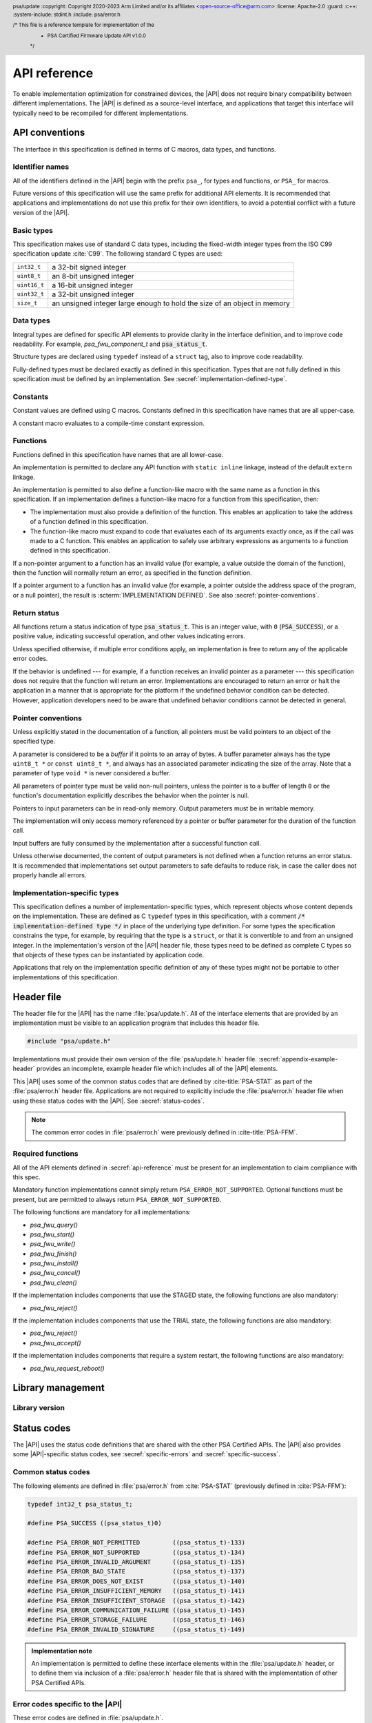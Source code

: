 
.. SPDX-FileCopyrightText: Copyright 2020-2023 Arm Limited and/or its affiliates <open-source-office@arm.com>
.. SPDX-License-Identifier: CC-BY-SA-4.0 AND LicenseRef-Patent-license

.. header:: psa/update
   :copyright: Copyright 2020-2023 Arm Limited and/or its affiliates <open-source-office@arm.com>
   :license: Apache-2.0
   :guard:
   :c++:
   :system-include: stdint.h
   :include: psa/error.h

   /* This file is a reference template for implementation of the
    * PSA Certified Firmware Update API v1.0.0
    */

.. _api-reference:

API reference
=============

To enable implementation optimization for constrained devices, the |API| does not require binary compatibility between different implementations. The |API| is defined as a source-level interface, and applications that target this interface will typically need to be recompiled for different implementations.

.. _api-conventions:

API conventions
---------------

The interface in this specification is defined in terms of C macros, data types, and functions.

Identifier names
^^^^^^^^^^^^^^^^

All of the identifiers defined in the |API| begin with the prefix ``psa_``, for types and functions, or ``PSA_`` for macros.

Future versions of this specification will use the same prefix for additional API elements. It is recommended that applications and implementations do not use this prefix for their own identifiers, to avoid a potential conflict with a future version of the |API|.

Basic types
^^^^^^^^^^^

This specification makes use of standard C data types, including the fixed-width integer types from the ISO C99 specification update :cite:`C99`. The following standard C types are used:

.. csv-table::
   :widths: auto
   :align: left

   ``int32_t``, a 32-bit signed integer
   ``uint8_t``, an 8-bit unsigned integer
   ``uint16_t``, a 16-bit unsigned integer
   ``uint32_t``, a 32-bit unsigned integer
   ``size_t``, an unsigned integer large enough to hold the size of an object in memory

Data types
^^^^^^^^^^

Integral types are defined for specific API elements to provide clarity in the interface definition, and to improve code readability. For example, `psa_fwu_component_t` and :code:`psa_status_t`.

Structure types are declared using ``typedef`` instead of a ``struct`` tag, also to improve code readability.

Fully-defined types must be declared exactly as defined in this specification. Types that are not fully defined in this specification must be defined by an implementation. See :secref:`implementation-defined-type`.

Constants
^^^^^^^^^

Constant values are defined using C macros. Constants defined in this specification have names that are all upper-case.

A constant macro evaluates to a compile-time constant expression.

.. _function-convention:

Functions
^^^^^^^^^

Functions defined in this specification have names that are all lower-case.

An implementation is permitted to declare any API function with ``static inline`` linkage, instead of the default ``extern`` linkage.

An implementation is permitted to also define a function-like macro with the same name as a function in this specification. If an implementation defines a function-like macro for a function from this specification, then:

*  The implementation must also provide a definition of the function. This enables an application to take the address of a function defined in this specification.
*  The function-like macro must expand to code that evaluates each of its arguments exactly once, as if the call was made to a C function. This enables an application to safely use arbitrary expressions as arguments to a function defined in this specification.

If a non-pointer argument to a function has an invalid value (for example, a value outside the domain of the function), then the function will normally return an error, as specified in the function definition.

If a pointer argument to a function has an invalid value (for example, a pointer outside the address space of the program, or a null pointer), the result is :scterm:`IMPLEMENTATION DEFINED`. See also :secref:`pointer-conventions`.

Return status
^^^^^^^^^^^^^

All functions return a status indication of type :code:`psa_status_t`. This is an integer value, with ``0`` (:code:`PSA_SUCCESS`), or a positive value, indicating successful operation, and other values indicating errors.

Unless specified otherwise, if multiple error conditions apply, an implementation is free to return any of the applicable error codes.

If the behavior is undefined --- for example, if a function receives an invalid pointer as a parameter --- this specification does not require that the function will return an error. Implementations are encouraged to return an error or halt the application in a manner that is appropriate for the platform if the undefined behavior condition can be detected. However, application developers need to be aware that undefined behavior conditions cannot be detected in general.

.. _pointer-conventions:

Pointer conventions
^^^^^^^^^^^^^^^^^^^

Unless explicitly stated in the documentation of a function, all pointers must be valid pointers to an object of the specified type.

A parameter is considered to be a *buffer* if it points to an array of bytes. A buffer parameter always has the type ``uint8_t *`` or ``const uint8_t *``, and always has an associated parameter indicating the size of the array. Note that a parameter of type ``void *`` is never considered a buffer.

All parameters of pointer type must be valid non-null pointers, unless the pointer is to a buffer of length ``0`` or the function's documentation explicitly describes the behavior when the pointer is null.

Pointers to input parameters can be in read-only memory. Output parameters must be in writable memory.

The implementation will only access memory referenced by a pointer or buffer parameter for the duration of the function call.

Input buffers are fully consumed by the implementation after a successful function call.

Unless otherwise documented, the content of output parameters is not defined when a function returns an error status. It is recommended that implementations set output parameters to safe defaults to reduce risk, in case the caller does not properly handle all errors.

.. _implementation-defined-type:

Implementation-specific types
^^^^^^^^^^^^^^^^^^^^^^^^^^^^^

This specification defines a number of implementation-specific types, which represent objects whose content depends on the implementation. These are defined as C ``typedef`` types in this specification, with a comment :code:`/* implementation-defined type */` in place of the underlying type definition. For some types the specification constrains the type, for example, by requiring that the type is a ``struct``, or that it is convertible to and from an unsigned integer. In the implementation's version of the |API| header file, these types need to be defined as complete C types so that objects of these types can be instantiated by application code.

Applications that rely on the implementation specific definition of any of these types might not be portable to other implementations of this specification.


Header file
-----------

The header file for the |API| has the name :file:`psa/update.h`. All of the interface elements that are provided by an implementation must be visible to an application program that includes this header file.

.. code-block:: none

   #include "psa/update.h"

Implementations must provide their own version of the :file:`psa/update.h` header file. :secref:`appendix-example-header` provides an incomplete, example header file which includes all of the |API| elements.

This |API| uses some of the common status codes that are defined by :cite-title:`PSA-STAT` as part of the :file:`psa/error.h` header file. Applications are not required to explicitly include the :file:`psa/error.h` header file when using these status codes with the |API|. See :secref:`status-codes`.

.. note::
   The common error codes in :file:`psa/error.h` were previously defined in :cite-title:`PSA-FFM`.

.. _required_functions:

Required functions
^^^^^^^^^^^^^^^^^^

All of the API elements defined in :secref:`api-reference` must be present for an implementation to claim compliance with this spec.

Mandatory function implementations cannot simply return ``PSA_ERROR_NOT_SUPPORTED``. Optional functions must be present, but are permitted to always return ``PSA_ERROR_NOT_SUPPORTED``.

The following functions are mandatory for all implementations:

*  `psa_fwu_query()`
*  `psa_fwu_start()`
*  `psa_fwu_write()`
*  `psa_fwu_finish()`
*  `psa_fwu_install()`
*  `psa_fwu_cancel()`
*  `psa_fwu_clean()`

If the implementation includes components that use the STAGED state, the following functions are also mandatory:

*  `psa_fwu_reject()`

If the implementation includes components that use the TRIAL state, the following functions are also mandatory:

*  `psa_fwu_reject()`
*  `psa_fwu_accept()`

If the implementation includes components that require a system restart, the following functions are also mandatory:

*  `psa_fwu_request_reboot()`


Library management
------------------

Library version
^^^^^^^^^^^^^^^

.. macro:: PSA_FWU_API_VERSION_MAJOR
   :api-version: major

   .. summary::
      The major version of this implementation of the Firmware Update API.

.. macro:: PSA_FWU_API_VERSION_MINOR
   :api-version: minor

   .. summary::
      The minor version of this implementation of the Firmware Update API.


.. _status-codes:

Status codes
------------

The |API| uses the status code definitions that are shared with the other PSA Certified APIs. The |API| also provides some |API|-specific status codes, see :secref:`specific-errors` and :secref:`specific-success`.

Common status codes
^^^^^^^^^^^^^^^^^^^

The following elements are defined in :file:`psa/error.h` from :cite:`PSA-STAT` (previously defined in :cite:`PSA-FFM`):

.. code-block:: xref

   typedef int32_t psa_status_t;

   #define PSA_SUCCESS ((psa_status_t)0)

   #define PSA_ERROR_NOT_PERMITTED         ((psa_status_t)-133)
   #define PSA_ERROR_NOT_SUPPORTED         ((psa_status_t)-134)
   #define PSA_ERROR_INVALID_ARGUMENT      ((psa_status_t)-135)
   #define PSA_ERROR_BAD_STATE             ((psa_status_t)-137)
   #define PSA_ERROR_DOES_NOT_EXIST        ((psa_status_t)-140)
   #define PSA_ERROR_INSUFFICIENT_MEMORY   ((psa_status_t)-141)
   #define PSA_ERROR_INSUFFICIENT_STORAGE  ((psa_status_t)-142)
   #define PSA_ERROR_COMMUNICATION_FAILURE ((psa_status_t)-145)
   #define PSA_ERROR_STORAGE_FAILURE       ((psa_status_t)-146)
   #define PSA_ERROR_INVALID_SIGNATURE     ((psa_status_t)-149)

.. admonition:: Implementation note

   An implementation is permitted to define these interface elements within the :file:`psa/update.h` header, or to define them via inclusion of a :file:`psa/error.h` header file that is shared with the implementation of other PSA Certified APIs.


.. _specific-errors:

Error codes specific to the |API|
^^^^^^^^^^^^^^^^^^^^^^^^^^^^^^^^^

These error codes are defined in :file:`psa/update.h`.

.. macro:: PSA_ERROR_DEPENDENCY_NEEDED
   :definition: ((psa_status_t)-156)

   .. summary:: A status code that indicates that the firmware of another component requires updating.

   This error indicates that the firmware image depends on a newer version of the firmware for another component. The firmware of the other component must be updated before this firmware image can be installed, or both components must be updated at the same time.

   See :secref:`dependencies` and :secref:`multi-component-updates`.

.. macro:: PSA_ERROR_FLASH_ABUSE
   :definition: ((psa_status_t)-160)

   .. summary:: A status code that indicates that the system is limiting i/o operations to avoid rapid flash exhaustion.

   Excessive i/o operations can cause certain types of flash memories to wear out, resulting in storage device failure. This error code can be used by a system that detects unusually high i/o activity, to reduce the risk of flash exhaustion.

   The time-out period is :scterm:`implementation defined`.

.. macro:: PSA_ERROR_INSUFFICIENT_POWER
   :definition: ((psa_status_t)-161)

   .. summary:: A status code that indicates that the system does not have enough power to carry out the request.

   A function can return this error code if it determines that there is not sufficient power or energy available to reliably complete the operation.

   Operations that update the state of the firmware can require significant energy to reprogram the non-volatile memories. It is recommended to wait until sufficient energy is available for the update process, rather than failing to update the firmware and leaving the device temporarily or permanently non-operational.


.. _specific-success:

Success status codes specific to the |API|
^^^^^^^^^^^^^^^^^^^^^^^^^^^^^^^^^^^^^^^^^^

These success codes are defined in :file:`psa/update.h`.

.. macro:: PSA_SUCCESS_REBOOT
   :definition: ((psa_status_t)+1)

   .. summary::
      The action was completed successfully and requires a system reboot to complete installation.


.. macro:: PSA_SUCCESS_RESTART
   :definition: ((psa_status_t)+2)

   .. summary::
      The action was completed successfully and requires a restart of the component to complete installation.


Firmware components
-------------------

Component identifier
^^^^^^^^^^^^^^^^^^^^

.. typedef:: uint8_t psa_fwu_component_t

   .. summary::
      Firmware component type identifier.

   A value of type `psa_fwu_component_t` identifies a firmware component on this device. This is used to specify which component a function call applies to.

   In systems that only have a single component, it is recommended that the caller uses the value ``0`` in calls that require a component identifier.

Component version
^^^^^^^^^^^^^^^^^

.. struct:: psa_fwu_image_version_t
   :type:

   .. summary::
      Version information about a firmware image.

   .. field:: uint8_t major
      The major version of an image.
   .. field:: uint8_t minor
      The minor version of an image. If the image has no minor version then this field is set to ``0``.
   .. field:: uint16_t patch
      The revision or patch version of an image. If the image has no such version then this field is set to ``0``.
   .. field:: uint32_t build
      The build number of an image. If the image has no such number then this field is set to ``0``.

.. _component-states:

Component states
^^^^^^^^^^^^^^^^

Each of the component states defined in :secref:`state-model` has a corresponding identifier in the API. These are used to indicate the state of a component, in the ``state`` field of a `psa_fwu_component_info_t` structure returned by a call to `psa_fwu_query()`.

.. macro:: PSA_FWU_READY
   :definition: 0u

   .. summary:: The READY state: the component is ready to start another update.

   In this state, the update client can start a new firmware update, by calling `psa_fwu_start()`.

.. macro:: PSA_FWU_WRITING
   :definition: 1u

   .. summary:: The WRITING state: a new firmware image is being written to the firmware store.

   In this state, the update client transfers the firmware image to the firmware store, by calling `psa_fwu_write()`.

   When all of the image has been transferred, the update client marks the new firmware image as ready for installation, by calling `psa_fwu_finish()`.

   The update client can abort an update that is in this state, by calling `psa_fwu_cancel()`.

.. macro:: PSA_FWU_CANDIDATE
   :definition: 2u

   .. summary:: The CANDIDATE state: a new firmware image is ready for installation.

   In this state, the update client starts the installation process of the component, by calling `psa_fwu_install()`.

   The update client can abort an update that is in this state, by calling `psa_fwu_cancel()`.

.. macro:: PSA_FWU_STAGED
   :definition: 3u

   .. summary:: The STAGED state: a new firmware image is queued for installation.

   A system reboot, or component restart, is required to complete the installation process.

   The update client can abort an update that is in this state, by calling `psa_fwu_reject()`.

   .. note::
      This state is always volatile --- on a reboot the system will attempt to install the new firmware image.

.. macro:: PSA_FWU_FAILED
   :definition: 4u

   .. summary:: The FAILED state: a firmware update has been cancelled or has failed.

   The ``error`` field of the `psa_fwu_component_info_t` structure will contain an status code indicating the reason for the failure.

   The failed firmware image needs to be erased using a call to `psa_fwu_clean()` before another update can be started.

.. macro:: PSA_FWU_TRIAL
   :definition: 5u

   .. summary:: The TRIAL state: a new firmware image requires testing prior to acceptance of the update.

   In this state, the update client calls `psa_fwu_accept()` or `psa_fwu_reject()` to either accept or reject the new firmware image.

   It is recommended that the new firmware is tested for correct operation, before accepting the update. This is particularly important to for systems that implement an update policy that prevents rollback to old firmware versions.

   .. note::
      This state is always volatile --- on a reboot, a component in this state will be rolled back to the previous firmware image.

.. macro:: PSA_FWU_REJECTED
   :definition: 6u

   .. summary:: The REJECTED state: a new firmware image has been rejected after testing.

   A system reboot, or component restart, is required to complete the process of reverting to the previous firmware image.

   .. note::
      This state is always volatile --- on a reboot, a component in this state will be rolled back to the previous firmware image.

.. macro:: PSA_FWU_UPDATED
   :definition: 7u

   .. summary:: The UPDATED state: a firmware update has been successful, and the new image is now *active*.

   The previous firmware image needs to be erased using a call to `psa_fwu_clean()` before another update can be started.

.. _flags:

Component flags
^^^^^^^^^^^^^^^

These flags can be present in the ``flags`` member of a `psa_fwu_component_info_t` object returned by a call to `psa_fwu_query()`.

.. macro:: PSA_FWU_FLAG_VOLATILE_STAGING
   :definition: 0x00000001u

   .. summary::
      Flag to indicate whether a prepared image in the component staging area is discarded at system reset.

   If set, then image data written to the staging area is discarded after a system reset. If the system restarts while the component in is WRITING, CANDIDATE, FAILED, or UPDATED state, the component will be in the READY state after the restart.

   If not set, then a prepared image --- in CANDIDATE state --- written to the staging area is retained after a system reset. It is :scterm:`implementation defined` whether a partially prepared image in WRITING state, or a discarded image in FAILED or UPDATED state is retained after a system reset.

.. macro:: PSA_FWU_FLAG_ENCRYPTION
   :definition: 0x00000002u

   .. summary::
      Flag to indicate whether a firmware component expects encrypted images during an update.

   If set, then the firmware image for this component must be encrypted when installing.

   If not set, then the firmware image for this component must not be encrypted when installing.

.. _store_info:

Component information
^^^^^^^^^^^^^^^^^^^^^

.. typedef:: struct { /* implementation-defined type */ } psa_fwu_impl_info_t

   .. summary::
      The implementation-specific data in the component information structure.

   The members of this data structure are :scterm:`implementation defined`. This can be an empty data structure.

.. struct:: psa_fwu_component_info_t
   :type:

   .. summary::
      Information about the firmware store for a firmware component.

   .. field:: uint8_t state
      State of the component. This is one of the values defined in :secref:`component-states`.
   .. field:: psa_status_t error
      Error for *second* image when store state is REJECTED or FAILED.
   .. field:: psa_fwu_image_version_t version
      Version of *active* image.
   .. field:: uint32_t max_size
      Maximum image size in bytes.
   .. field:: uint32_t flags
      Flags that describe extra information about the firmware component. See :secref:`flags` for defined flag values.
   .. field:: uint32_t location
      Implementation-defined image location.

   .. field:: psa_fwu_impl_info_t impl
      Reserved for implementation-specific usage. For example, provide information about image encryption or compression.

   The attributes of a component are retrieved using a call to `psa_fwu_query()`.

   .. rationale::

      When a component is in a state that is not READY, there is a *second* image, or partial image, present in the firmware store. The |API| provides no mechanism to report the version of the *second* image, for the following reasons:

      *  During preparation of a new firmware image, the implementation is not required to extract version information from the firmware image manifest:

         -  This information might not be available if the firmware image has not been completely written.
         -  The update service might not be capable of extracting the version information. For example, in the untrusted-staging deployment model, verification of the manifest can be deferred until the image is installed. See :secref:`untrusted-staging`.

         If the version of an image that is being prepared is required by the update client, the update client must maintain this information locally.

      *  In TRIAL or REJECTED states, the *second* image is the previously installed firmware, which is required in case of rollback. Reporting the version of this, while interesting, is of no value to the update client.

      *  In UPDATED or FAILED states, the *second* image needs to be erased. The version of the image data in this state has no effect on the behavior of the update client.


.. function:: psa_fwu_query

   .. summary::
      Retrieve the firmware store information for a specific firmware component.

   .. param:: psa_fwu_component_t component
      Firmware component for which information is requested.
   .. param:: psa_fwu_component_info_t *info
      Output parameter for component information.

   .. return:: psa_status_t
      Result status.
   .. retval:: PSA_SUCCESS
      Component information has been returned in the `psa_fwu_component_t` object at ``*info``.
   .. retval:: PSA_ERROR_DOES_NOT_EXIST
      There is no firmware component with the specified Id.
   .. retval:: PSA_ERROR_NOT_PERMITTED
      The caller is not authorized to call this function.

   This function is used to query the status of a component.

   The caller is expected to know the component identifiers for all of the firmware components. This information might be built into the update client, provided by configuration data, or provided alongside the firmware images from the update server.


.. _api-functions:

Firmware installation
---------------------

Each of the component operations defined in :secref:`state-model` has a corresponding function in the API, described in sections :numref:`image-prep` to :numref:`image-trial`.

.. _image-prep:

Image preparation
^^^^^^^^^^^^^^^^^

The following functions are used to prepare a new firmware image in the component's firmware store. They act on a single component, specified by a component identifier parameter.

.. function:: psa_fwu_start

   .. summary::
      Begin a firmware update operation for a specific firmware component.

   .. param:: psa_fwu_component_t component
      Identifier of the firmware component to be updated.
   .. param:: const void *manifest
      A pointer to a buffer containing a detached manifest for the update. If the manifest is bundled with the firmware image, ``manifest`` must be ``NULL``.
   .. param:: size_t manifest_size
      The size of the detached manifest. If the manifest is bundled with the firmware image, ``manifest_size`` must be ``0``.

   .. return:: psa_status_t
      Result status.
   .. retval:: PSA_SUCCESS
      Success: the component is now in WRITING state, and ready for the new image to be transferred using `psa_fwu_write()`.
   .. retval:: PSA_ERROR_DOES_NOT_EXIST
      There is no firmware component with the specified Id.
   .. retval:: PSA_ERROR_BAD_STATE
      The component is not in the READY state.
   .. retval:: PSA_ERROR_NOT_PERMITTED
      The following conditions can result in this error:

      *  The caller is not authorized to call this function.
      *  The provided manifest is valid, but fails to comply with the update service's firmware update policy.
   .. retval:: PSA_ERROR_INVALID_SIGNATURE
      A signature or integrity check on the manifest has failed.
   .. retval:: PSA_ERROR_INVALID_ARGUMENT
      The following conditions can result in this error:

      *  The provided manifest is unexpected, or invalid.
      *  A detached manifest was expected, but none was provided.
   .. retval:: PSA_ERROR_INSUFFICIENT_MEMORY
   .. retval:: PSA_ERROR_INSUFFICIENT_STORAGE
   .. retval:: PSA_ERROR_COMMUNICATION_FAILURE
   .. retval:: PSA_ERROR_STORAGE_FAILURE

   This function is used to begin the process of preparing a new firmware image for a component, optionally providing a detached manifest. On success, the component is in WRITING state, and the update client can call `psa_fwu_write()` to transfer the new firmware image.

   If the firmware image :term:`manifest` is detached from the firmware image, it must be provided to the update service using the ``manifest`` and ``manifest_size`` parameters in `psa_fwu_start()`.

   If a detached manifest is expected by the update service for a firmware component, but none is provided, `psa_fwu_start()` returns :code:`PSA_ERROR_INVALID_ARGUMENT`. If a detached manifest is provided for a component which expects the manifest to be bundled with the image, `psa_fwu_start()` returns :code:`PSA_ERROR_INVALID_ARGUMENT`.

   To abandon an update that has been started, call `psa_fwu_cancel()`, and then `psa_fwu_clean()`.

.. macro:: PSA_FWU_LOG2_WRITE_ALIGN
   :definition: /* implementation-defined value */

   .. summary::
      Base-2 logarithm of the required alignment of firmware image data blocks when calling `psa_fwu_write()`.

   This value specifies the minimum alignment of a data block within a firmware image, when written using `psa_fwu_write()`. The value is the base-2 log of the alignment size. `PSA_FWU_LOG2_WRITE_ALIGN` is used to constrain the values of ``image_offset`` that are supported, and the handling of a data block of unaligned size, as follows:

   *  Let :code:`WRITE_ALIGN_MASK = (1<<PSA_FWU_LOG2_WRITE_ALIGN) - 1`
   *  If :code:`(image_offset & WRITE_ALIGN_MASK) != 0`, then the implementation returns :code:`PSA_ERROR_INVALID_ARGUMENT`.
   *  If :code:`(block_size & WRITE_ALIGN_MASK) != 0`, then the implementation will pad the data with :scterm:`implementation defined` values up to the next aligned size, before writing the data to the firmware image.
   *  This value does **not** constrain the alignment of the data buffer, ``block``.

   The specific value of `PSA_FWU_LOG2_WRITE_ALIGN` is an :scterm:`implementation defined`, non-negative integer. If an implementation has no alignment requirement, then it defines `PSA_FWU_LOG2_WRITE_ALIGN` to be ``0``.

   .. admonition:: Implementation note

      It is recommended that `PSA_FWU_LOG2_WRITE_ALIGN` is not greater than ``17``, which corresponds to a block size of 128 KB. This limit ensures compatibility with block-based file transfer protocols that are used within IoT systems.

   .. rationale::

      This value is the minimum size and alignment for writing image data to the firmware store. For example, this can be set to ``3`` for an implementation where the non-volatile storage used for the firmware store only supports aligned, 64-bit writes.

      For a component with persistent staging, the data passed to `psa_fwu_write()` must be written into non-volatile storage. If this is not aligned with the blocks of storage, this can result in unnecessary complexity and cost in the implementation.

      Aligning the provided data blocks with `PSA_FWU_LOG2_WRITE_ALIGN` is the minimum requirement for a client. The method demonstrated in the :secref:`example-multi-write` example, using blocks of size `PSA_FWU_MAX_WRITE_SIZE` until the final block, always satisfies the alignment requirement.

.. macro:: PSA_FWU_MAX_WRITE_SIZE
   :definition: /* implementation-defined value */

   .. summary::
      The maximum permitted size for ``block`` in `psa_fwu_write()`, in bytes.

   The specific value is an :scterm:`implementation defined` unsigned integer, and is greater than ``0``. The value must satisfy the condition :code:`(PSA_FWU_MAX_WRITE_SIZE & ((1<<PSA_FWU_LOG2_WRITE_ALIGN) - 1)) == 0`.

   .. admonition:: Implementation note

      This value is the maximum size for transferring data to the update service. The reasons for selecting a particular value can include the following:

      *  The size of the available RAM buffer within the update service used for storing the data into the firmware store.
      *  A value that is optimized for storing the data in the firmware store, for example, a multiple of the block-size of the storage media.

.. function:: psa_fwu_write

   .. summary::
      Write a firmware image, or part of a firmware image, to its staging area.

   .. param:: psa_fwu_component_t component
      Identifier of the firmware component being updated.
   .. param:: size_t image_offset
      The offset of the data block in the whole image. The offset of the first block is ``0``.

      The offset must be a multiple of the image alignment size, :code:`(1<<PSA_FWU_LOG2_WRITE_ALIGN)`.
   .. param:: const void *block
      A buffer containing a block of image data. This can be a complete image or part of the image.
   .. param:: size_t block_size
      Size of ``block``, in bytes.

      ``block_size`` must not be greater than `PSA_FWU_MAX_WRITE_SIZE`.

   .. return:: psa_status_t
      Result status.
   .. retval:: PSA_SUCCESS
      Success: the data in ``block`` has been successfully stored.
   .. retval:: PSA_ERROR_DOES_NOT_EXIST
      There is no firmware component with the specified Id.
   .. retval:: PSA_ERROR_BAD_STATE
      The component is not in the WRITING state.
   .. retval:: PSA_ERROR_NOT_PERMITTED
      The caller is not authorized to call this function.
   .. retval:: PSA_ERROR_INVALID_ARGUMENT
      The following conditions can result in this error:

      *  The parameter ``image_offset`` is not a multiple of :code:`(1<<PSA_FWU_LOG2_WRITE_ALIGN)`.
      *  The parameter ``block_size`` is greater than `PSA_FWU_MAX_WRITE_SIZE`.
      *  The parameter ``block_size`` is ``0``.
      *  The image region specified by ``image_offset`` and ``block_size`` does not lie inside the supported image storage.
   .. retval:: PSA_ERROR_FLASH_ABUSE
      The system has temporarily limited i/o operations to avoid rapid flash exhaustion.
   .. retval:: PSA_ERROR_INVALID_SIGNATURE
      A signature or integrity check on the provided data has failed.
   .. retval:: PSA_ERROR_INSUFFICIENT_MEMORY
   .. retval:: PSA_ERROR_INSUFFICIENT_STORAGE
   .. retval:: PSA_ERROR_COMMUNICATION_FAILURE
   .. retval:: PSA_ERROR_STORAGE_FAILURE

   This function is used to transfer all, or part, of a firmware image to the component's firmware store. On success, the component remains in WRITING state. Once all of the firmware image has been written to the store, a call to `psa_fwu_finish()` is required to continue the installation process.

   If the image size is less than or equal to `PSA_FWU_MAX_WRITE_SIZE`, the caller can provide the entire image in one call.

   If the image size is greater than `PSA_FWU_MAX_WRITE_SIZE`, the caller must provide the image in parts, by calling `psa_fwu_write()` multiple times with different data blocks.

   Write operations can take an extended execution time on flash memories. The caller can provide data in blocks smaller than `PSA_FWU_MAX_WRITE_SIZE` to reduce the time for each call to `psa_fwu_write()`.

   The ``image_offset`` of a data block must satisfy the firmware image alignment requirement, provided by `PSA_FWU_LOG2_WRITE_ALIGN`. If the ``block_size`` of a data block is not aligned, the data is padded with an :scterm:`implementation defined` value. It is recommended that a client only provides a block with an unaligned size when it is the final block of a firmware image.

   When data is written in multiple calls to `psa_fwu_write()`, it is the caller's responsibility to account for how much data is written at which offset within the image.

   On error, the component can remain in WRITING state. In this situation, it is not possible to determine how much of the data in ``block`` has been written to the staging area. It is :scterm:`implementation defined` whether repeating the write operation again with the same data at the same offset will correctly store the data to the staging area.

   If the data fails an integrity check, the implementation is permitted to transition the component to the FAILED state. From this state, the caller is required to use `psa_fwu_clean()` to return the store to READY state before attempting another firmware update.

   To abandon an update that has been started, call `psa_fwu_cancel()` and then `psa_fwu_clean()`.

.. function:: psa_fwu_finish

   .. summary::
      Mark a firmware image in the staging area as ready for installation.

   .. param:: psa_fwu_component_t component
      Identifier of the firmware component to install.

   .. return:: psa_status_t
      Result status.
   .. retval:: PSA_SUCCESS
      The operation completed successfully: the component is now in CANDIDATE state.
   .. retval:: PSA_ERROR_DOES_NOT_EXIST
      There is no firmware component with the specified Id.
   .. retval:: PSA_ERROR_BAD_STATE
      The component is not in the WRITING state.
   .. retval:: PSA_ERROR_INVALID_SIGNATURE
      A signature or integrity check for the image has failed.
   .. retval:: PSA_ERROR_INVALID_ARGUMENT
      The firmware image is not valid.
   .. retval:: PSA_ERROR_NOT_PERMITTED
      The following conditions can result in this error:

      * The caller is not authorized to call this function.
      * The firmware image is valid, but fails to comply with the update service's firmware update policy. For example, the update service can deny the installation of older versions of firmware (rollback prevention).
   .. retval:: PSA_ERROR_INSUFFICIENT_MEMORY
   .. retval:: PSA_ERROR_INSUFFICIENT_STORAGE
   .. retval:: PSA_ERROR_COMMUNICATION_FAILURE
   .. retval:: PSA_ERROR_STORAGE_FAILURE

   This function is used to complete the preparation of a new firmware image for a component. On success, the component is in CANDIDATE state, and the update client calls `psa_fwu_install()` to initiate the installation process.

   The validity, authenticity and integrity of the image can be checked during this operation. If this verification fails, the component is transitioned to the FAILED state. From the FAILED state, the caller is required to use `psa_fwu_clean()` to return the component to READY state before attempting another firmware update.

   Dependencies on other firmware components are not checked as part of `psa_fwu_finish()`. If the implementation provides dependency verification, this is done as part of `psa_fwu_install()`, or during installation at reboot.

   To abandon an update that is in CANDIDATE state, call `psa_fwu_cancel()` and then `psa_fwu_clean()`.

.. function:: psa_fwu_cancel

   .. summary::
      Abandon an update that is in WRITING or CANDIDATE state.

   .. param:: psa_fwu_component_t component
      Identifier of the firmware component to be cancelled.

   .. return:: psa_status_t
      Result status.
   .. retval:: PSA_SUCCESS
      Success: the new firmware image is rejected. The component is now in FAILED state.
   .. retval:: PSA_ERROR_DOES_NOT_EXIST
      There is no firmware component with the specified Id.
   .. retval:: PSA_ERROR_BAD_STATE
      The component is not in the WRITING or CANDIDATE state.
   .. retval:: PSA_ERROR_NOT_PERMITTED
      The caller is not authorized to call this function.

   This function is used when the caller wants to abort an incomplete update process, for a component in WRITING or CANDIDATE state. This will discard the uninstalled image or partial image, and leave the component in FAILED state. To prepare for a new update after this, call `psa_fwu_clean()`.

.. function:: psa_fwu_clean

   .. summary::
      Prepare the component for another update.

   .. param:: psa_fwu_component_t component
      Identifier of the firmware component to tidy up.

   .. return:: psa_status_t
      Result status.
   .. retval:: PSA_SUCCESS
      Success: the staging area is ready for a new update. The component is now in state READY.
   .. retval:: PSA_ERROR_DOES_NOT_EXIST
      There is no firmware component with the specified Id.
   .. retval:: PSA_ERROR_BAD_STATE
      The component is not in the FAILED or UPDATED state.
   .. retval:: PSA_ERROR_NOT_PERMITTED
      The caller is not authorized to call this function.
   .. retval:: PSA_ERROR_INSUFFICIENT_POWER
   .. retval:: PSA_ERROR_INSUFFICIENT_MEMORY
   .. retval:: PSA_ERROR_COMMUNICATION_FAILURE
   .. retval:: PSA_ERROR_STORAGE_FAILURE

   This function is used to ensure that the component is ready to start another update process, after an update has succeeded, failed, or been rejected.

   If the implementation needs to perform long-running operations to erase firmware store memories, it is recommended that this is done as part of `psa_fwu_clean()`, rather than during other operations. This enables the update client to schedule this long-running operation at a time when this is less disruptive to the application.

   If this function is called when the component state is FAILED, then the staging area is cleaned, leaving the current *active* image installed.

   If this function is called when the component state is UPDATED, then the previously installed image is cleaned, leaving the new *active* image installed.


Image installation
^^^^^^^^^^^^^^^^^^

The following functions are used to install prepared firmware images. They act concurrently on all components that have been prepared for installation.

.. function:: psa_fwu_install

   .. summary::
      Start the installation of all firmware images that have been prepared for update.

   .. return:: psa_status_t
      Result status.
   .. retval:: PSA_SUCCESS
      The installation completed successfully: the affected components are now in TRIAL or UPDATED state.
   .. retval:: PSA_SUCCESS_REBOOT
      The installation has been prepared, but a system reboot is needed to complete the installation. The affected components are now in STAGED state.

      A system reboot can be requested using `psa_fwu_request_reboot()`.
   .. retval:: PSA_SUCCESS_RESTART
      The installation has been prepared, but the components must be restarted to complete the installation. The affected components are now in STAGED state.

      The component restart mechanism is :scterm:`implementation defined`.
   .. retval:: PSA_ERROR_BAD_STATE
      The following conditions can result in this error:

      *  An existing installation process is in progress: there is at least one component in STAGED, TRIAL, or REJECTED state.
      *  There is no component in the CANDIDATE state.
   .. retval:: PSA_ERROR_INVALID_SIGNATURE
      A signature or integrity check for the image has failed.
   .. retval:: PSA_ERROR_DEPENDENCY_NEEDED
      A different firmware image must be installed first.
   .. retval:: PSA_ERROR_INVALID_ARGUMENT
      The firmware image is not valid.
   .. retval:: PSA_ERROR_NOT_PERMITTED
      The following conditions can result in this error:

      * The caller is not authorized to call this function.
      * The firmware image is valid, but fails to comply with the update service's firmware update policy. For example, the update service can deny the installation of older versions of firmware (rollback prevention).
   .. retval:: PSA_ERROR_INSUFFICIENT_POWER
      The system does not have enough power to safely install the firmware.
   .. retval:: PSA_ERROR_INSUFFICIENT_MEMORY
   .. retval:: PSA_ERROR_INSUFFICIENT_STORAGE
   .. retval:: PSA_ERROR_COMMUNICATION_FAILURE
   .. retval:: PSA_ERROR_STORAGE_FAILURE

   This function starts the installation process atomically on all components that are in CANDIDATE state. This function reports an error if there are no components in this state. If an error occurs when installing any of the images, then none of the images will be installed.

   Only one installation process can be in progress at a time. After a successful call to `psa_fwu_install()`, another call is only permitted once the affected components have transitioned to FAILED, UPDATED, or READY state.

   Support for concurrent installation of multiple components is :scterm:`implementation defined`. Concurrent installation enables new firmware images that are interdependent to be installed. If concurrent installation is not supported, each new firmware image must be compatible with the current version of other firmware components in the system.

   Device updates that affect multiple components must be carried out in line with the system capabilities. For example:

   *  An implementation is permitted to require each component to be installed separately.
   *  An implementation is permitted to support atomic installation of any combination of components.
   *  An implementation is permitted to support atomic installation of a specific subset of components, but require other components to be installed individually

   The validity, authenticity and integrity of the images can be checked during this operation. If this verification fails, the components are transitioned to the FAILED state. From the FAILED state, the caller is required to use `psa_fwu_clean()` on each component to return them to the READY state before attempting another firmware update.

   Dependencies on other firmware components can be checked as part of `psa_fwu_install()`. The dependency check is carried out against the version of the prepared image for a component that is in CANDIDATE state, and the *active* image for other components. If this verification fails, then `PSA_ERROR_DEPENDENCY_NEEDED` is returned, and the components will remain in CANDIDATE state. A later call to `psa_fwu_install()` can be attempted after preparing a new firmware image for the dependency.

   On other error conditions, it is :scterm:`implementation defined` whether the components are all transitioned to FAILED state, or all remain in CANDIDATE state. See :secref:`behavior-on-error`.

   If a component restart, or system reboot, is required to complete installation then the implementation is permitted to defer verification checks to that point. Verification failures during a reboot will result in the components being transitioned to FAILED state. The failure reason is recorded in the ``error`` field in the `psa_fwu_component_info_t` object for each firmware component, which can be queried by the update client after restart.

   To abandon an update that is STAGED, before restarting the system or component, call `psa_fwu_reject()` and then `psa_fwu_clean()` on each component.

.. function:: psa_fwu_request_reboot

   .. summary::
      Requests the platform to reboot.

   .. return:: psa_status_t
      Result status. It is :scterm:`implementation defined` whether this function returns to the caller.
   .. retval:: PSA_SUCCESS
      The platform will reboot soon.
   .. retval:: PSA_ERROR_NOT_PERMITTED
      The caller is not authorized to call this function.
   .. retval:: PSA_ERROR_NOT_SUPPORTED
      This function call is not implemented.

   On success, the platform initiates a reboot, and might not return to the caller.

   .. admonition:: Implementation note

      This function is mandatory in an implementation where one or more components require a system reboot to complete installation.

      On other implementations, this function is optional.

      See :secref:`required_functions`.

.. function:: psa_fwu_reject

   .. summary::
      Abandon an installation that is in STAGED or TRIAL state.

   .. param:: psa_status_t error
      An application-specific error code chosen by the application. If a specific error does not need to be reported, the value should be 0. On success, this error is recorded in the ``error`` field of the `psa_fwu_component_info_t` structure corresponding to each affected component.

   .. return:: psa_status_t
      Result status.
   .. retval:: PSA_SUCCESS
      Success: the new firmware images are rejected, and the previous firmware is now *active*. The affected components are now in FAILED state.
   .. retval:: PSA_SUCCESS_REBOOT
      The new firmware images are rejected, but a system reboot is needed to complete the rollback to the previous firmware. The affected components are now in REJECTED state.

      A system reboot can be requested using `psa_fwu_request_reboot()`.
   .. retval:: PSA_SUCCESS_RESTART
      The new firmware images are rejected, but the components must be restarted to complete the rollback to the previous firmware. The affected components are now in REJECTED state.

      The component restart mechanism is :scterm:`implementation defined`.
   .. retval:: PSA_ERROR_BAD_STATE
      There are no components in the STAGED or TRIAL state.
   .. retval:: PSA_ERROR_NOT_PERMITTED
      The caller is not authorized to call this function.
   .. retval:: PSA_ERROR_NOT_SUPPORTED
      This function call is not implemented.
   .. retval:: PSA_ERROR_INSUFFICIENT_POWER
      The system does not have enough power to safely uninstall the firmware.
   .. retval:: PSA_ERROR_INSUFFICIENT_MEMORY
   .. retval:: PSA_ERROR_INSUFFICIENT_STORAGE
   .. retval:: PSA_ERROR_COMMUNICATION_FAILURE
   .. retval:: PSA_ERROR_STORAGE_FAILURE

   This function is used in the following situations:

   *  When the caller wants to abort an incomplete update process, for components in STAGED state. This will discard the uninstalled images.
   *  When the caller detects an error in new firmware that is in TRIAL state.

   If this function is called when the installation state is STAGED, then the state of affected components changes to FAILED. To prepare for a new update after this, call `psa_fwu_clean()` for each component.

   If this function is called when the installation state is TRIAL, then the action depends on whether a reboot or component restart is required to complete the rollback process:

   *  If a reboot is required, the state of affected components changes to REJECTED and `PSA_SUCCESS_REBOOT` is returned. To continue the rollback process, call `psa_fwu_request_reboot()`.

      After reboot, the affected components will be in FAILED state. To prepare for a new update after this, call `psa_fwu_clean()` for each component.
   *  If a component restart is required, the state of affected components changes to REJECTED and `PSA_SUCCESS_RESTART` is returned. To continue the rollback process, restart the affected components.

      After restart, the affected components will be in FAILED state. To prepare for a new update after this, call `psa_fwu_clean()` for each component.
   *  If no reboot or component restart is required, the state of affected components changes to FAILED and :code:`PSA_SUCCESS` is returned. To prepare for a new update after this, call `psa_fwu_clean()` for each component.

   .. admonition:: Implementation note

      This function is mandatory in an implementation for which any of the following are true:

      *  One or more components have a TRIAL state
      *  One or more components require a system reboot to complete installation
      *  One or more components require a component restart to complete installation

      On implementations where none of these hold, this function is optional.

      See :secref:`required_functions`.


.. _image-trial:

Image trial
^^^^^^^^^^^

The following function is used to manage a trial of new firmware images. It acts atomically on all components that are in TRIAL state.

.. function:: psa_fwu_accept

   .. summary::
      Accept a firmware update that is currently in TRIAL state.

   .. return:: psa_status_t
      Result status.
   .. retval:: PSA_SUCCESS
      Success: the affected components are now in UPDATED state.
   .. retval:: PSA_ERROR_BAD_STATE
      There are no components in the TRIAL state.
   .. retval:: PSA_ERROR_NOT_PERMITTED
      The caller is not authorized to call this function.
   .. retval:: PSA_ERROR_NOT_SUPPORTED
      This function call is not implemented.
   .. retval:: PSA_ERROR_INSUFFICIENT_POWER
      The system does not have enough power to safely update the firmware.
   .. retval:: PSA_ERROR_INSUFFICIENT_MEMORY
   .. retval:: PSA_ERROR_INSUFFICIENT_STORAGE
   .. retval:: PSA_ERROR_COMMUNICATION_FAILURE
   .. retval:: PSA_ERROR_STORAGE_FAILURE

   This function is used when new firmware images in TRIAL state have been determined to be functional, to permanently accept the new firmware images. If successful, the state of affected components changes to UPDATED. To prepare for another update after this, call `psa_fwu_clean()` for each component.

   For firmware components in TRIAL state, if `psa_fwu_accept()` is not called, then rebooting the system results in the image being automatically rejected. To explicitly reject a firmware update in TRIAL state, call `psa_fwu_reject()`.

   .. admonition:: Implementation note

      This function is mandatory in an implementation where one or more components have a TRIAL state.

      On implementations where none of these hold, this function is optional.

      See :secref:`required_functions`.
